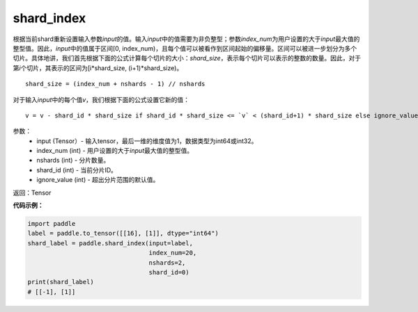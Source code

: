 .. _cn_api_fluid_layers_shard_index:

shard_index
-------------------------------

.. py:function:: paddle.shard_index(input, index_num, nshards, shard_id, ignore_value=-1)

根据当前shard重新设置输入参数\ `input`\ 的值。输入\ `input`\ 中的值需要为非负整型；参数\ `index_num`\ 为用户设置的大于\ `input`\ 最大值的整型值。因此，\ `input`\ 中的值属于区间[0, index_num)，且每个值可以被看作到区间起始的偏移量。区间可以被进一步划分为多个切片。具体地讲，我们首先根据下面的公式计算每个切片的大小：\ `shard_size`\ ，表示每个切片可以表示的整数的数量。因此，对于第\ `i`\ 个切片，其表示的区间为[i*shard_size, (i+1)*shard_size)。

::

    shard_size = (index_num + nshards - 1) // nshards
	
对于输入\ `input`\ 中的每个值\ `v`\ ，我们根据下面的公式设置它新的值：

::

    v = v - shard_id * shard_size if shard_id * shard_size <= `v` < (shard_id+1) * shard_size else ignore_value

参数：
    - input (Tensor）-  输入tensor，最后一维的维度值为1，数据类型为int64或int32。
    - index_num (int) - 用户设置的大于\ `input`\ 最大值的整型值。
    - nshards (int) - 分片数量。
    - shard_id (int) - 当前分片ID。
    - ignore_value (int) - 超出分片范围的默认值。

返回：Tensor

**代码示例：**

.. code-block:: python

    import paddle
    label = paddle.to_tensor([[16], [1]], dtype="int64")
    shard_label = paddle.shard_index(input=label,
                                     index_num=20,
                                     nshards=2,
                                     shard_id=0)
    print(shard_label)
    # [[-1], [1]]
